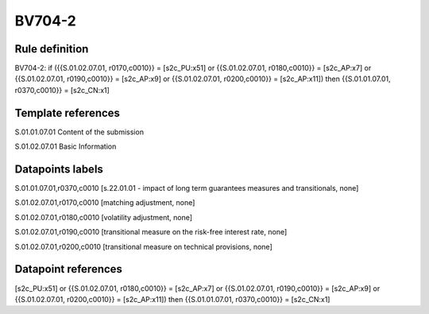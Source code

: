 =======
BV704-2
=======

Rule definition
---------------

BV704-2: if ({{S.01.02.07.01, r0170,c0010}} = [s2c_PU:x51] or {{S.01.02.07.01, r0180,c0010}} = [s2c_AP:x7] or {{S.01.02.07.01, r0190,c0010}} = [s2c_AP:x9] or {{S.01.02.07.01, r0200,c0010}} = [s2c_AP:x11]) then {{S.01.01.07.01, r0370,c0010}} = [s2c_CN:x1]


Template references
-------------------

S.01.01.07.01 Content of the submission

S.01.02.07.01 Basic Information


Datapoints labels
-----------------

S.01.01.07.01,r0370,c0010 [s.22.01.01 - impact of long term guarantees measures and transitionals, none]

S.01.02.07.01,r0170,c0010 [matching adjustment, none]

S.01.02.07.01,r0180,c0010 [volatility adjustment, none]

S.01.02.07.01,r0190,c0010 [transitional measure on the risk-free interest rate, none]

S.01.02.07.01,r0200,c0010 [transitional measure on technical provisions, none]



Datapoint references
--------------------

[s2c_PU:x51] or {{S.01.02.07.01, r0180,c0010}} = [s2c_AP:x7] or {{S.01.02.07.01, r0190,c0010}} = [s2c_AP:x9] or {{S.01.02.07.01, r0200,c0010}} = [s2c_AP:x11]) then {{S.01.01.07.01, r0370,c0010}} = [s2c_CN:x1]